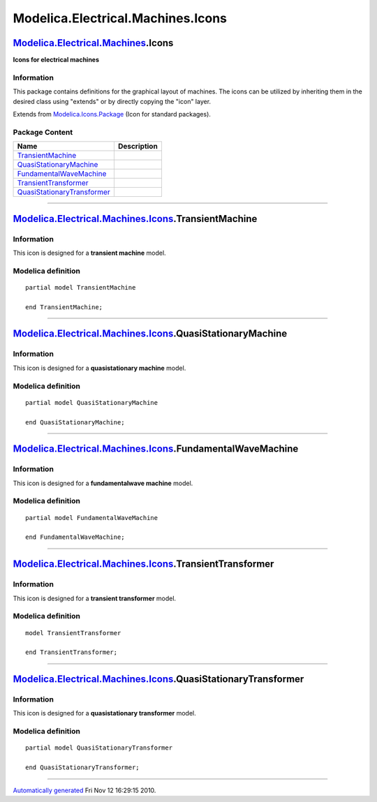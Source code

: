 ==================================
Modelica.Electrical.Machines.Icons
==================================

`Modelica.Electrical.Machines <Modelica_Electrical_Machines.html#Modelica.Electrical.Machines>`_.Icons
------------------------------------------------------------------------------------------------------

**Icons for electrical machines**

Information
~~~~~~~~~~~

::

This package contains definitions for the graphical layout of machines.
The icons can be utilized by inheriting them in the desired class using
"extends" or by directly copying the "icon" layer.

::

Extends from
`Modelica.Icons.Package <Modelica_Icons_Package.html#Modelica.Icons.Package>`_
(Icon for standard packages).

Package Content
~~~~~~~~~~~~~~~

+---------------------------------------------------------------------------------------------------------------------------------------------------------------------------------------------------------+---------------+
| Name                                                                                                                                                                                                    | Description   |
+=========================================================================================================================================================================================================+===============+
| |image5| `TransientMachine <Modelica_Electrical_Machines_Icons.html#Modelica.Electrical.Machines.Icons.TransientMachine>`_                                                                              |               |
+---------------------------------------------------------------------------------------------------------------------------------------------------------------------------------------------------------+---------------+
| |image6| `QuasiStationaryMachine <Modelica_Electrical_Machines_Icons.html#Modelica.Electrical.Machines.Icons.QuasiStationaryMachine>`_                                                                  |               |
+---------------------------------------------------------------------------------------------------------------------------------------------------------------------------------------------------------+---------------+
| |image7| `FundamentalWaveMachine <Modelica_Electrical_Machines_Icons.html#Modelica.Electrical.Machines.Icons.FundamentalWaveMachine>`_                                                                  |               |
+---------------------------------------------------------------------------------------------------------------------------------------------------------------------------------------------------------+---------------+
| |image8| `TransientTransformer <Modelica_Electrical_Machines_Icons.html#Modelica.Electrical.Machines.Icons.TransientTransformer>`_                                                                      |               |
+---------------------------------------------------------------------------------------------------------------------------------------------------------------------------------------------------------+---------------+
| |image9| `QuasiStationaryTransformer <Modelica_Electrical_Machines_Icons.html#Modelica.Electrical.Machines.Icons.QuasiStationaryTransformer>`_                                                          |               |
+---------------------------------------------------------------------------------------------------------------------------------------------------------------------------------------------------------+---------------+

--------------

|image10| `Modelica.Electrical.Machines.Icons <Modelica_Electrical_Machines_Icons.html#Modelica.Electrical.Machines.Icons>`_.TransientMachine
---------------------------------------------------------------------------------------------------------------------------------------------

Information
~~~~~~~~~~~

::

This icon is designed for a **transient machine** model.

::

Modelica definition
~~~~~~~~~~~~~~~~~~~

::

    partial model TransientMachine

    end TransientMachine;

--------------

|image11| `Modelica.Electrical.Machines.Icons <Modelica_Electrical_Machines_Icons.html#Modelica.Electrical.Machines.Icons>`_.QuasiStationaryMachine
---------------------------------------------------------------------------------------------------------------------------------------------------

Information
~~~~~~~~~~~

::

This icon is designed for a **quasistationary machine** model.

::

Modelica definition
~~~~~~~~~~~~~~~~~~~

::

    partial model QuasiStationaryMachine

    end QuasiStationaryMachine;

--------------

|image12| `Modelica.Electrical.Machines.Icons <Modelica_Electrical_Machines_Icons.html#Modelica.Electrical.Machines.Icons>`_.FundamentalWaveMachine
---------------------------------------------------------------------------------------------------------------------------------------------------

Information
~~~~~~~~~~~

::

This icon is designed for a **fundamentalwave machine** model.

::

Modelica definition
~~~~~~~~~~~~~~~~~~~

::

    partial model FundamentalWaveMachine

    end FundamentalWaveMachine;

--------------

|image13| `Modelica.Electrical.Machines.Icons <Modelica_Electrical_Machines_Icons.html#Modelica.Electrical.Machines.Icons>`_.TransientTransformer
-------------------------------------------------------------------------------------------------------------------------------------------------

Information
~~~~~~~~~~~

::

This icon is designed for a **transient transformer** model.

::

Modelica definition
~~~~~~~~~~~~~~~~~~~

::

    model TransientTransformer

    end TransientTransformer;

--------------

|image14| `Modelica.Electrical.Machines.Icons <Modelica_Electrical_Machines_Icons.html#Modelica.Electrical.Machines.Icons>`_.QuasiStationaryTransformer
-------------------------------------------------------------------------------------------------------------------------------------------------------

Information
~~~~~~~~~~~

::

This icon is designed for a **quasistationary transformer** model.

::

Modelica definition
~~~~~~~~~~~~~~~~~~~

::

    partial model QuasiStationaryTransformer

    end QuasiStationaryTransformer;

--------------

`Automatically generated <http://www.3ds.com/>`_ Fri Nov 12 16:29:15
2010.

.. |Modelica.Electrical.Machines.Icons.TransientMachine| image:: Modelica.Electrical.Machines.Icons.TransientMachineS.png
.. |Modelica.Electrical.Machines.Icons.QuasiStationaryMachine| image:: Modelica.Electrical.Machines.Icons.QuasiStationaryMachineS.png
.. |Modelica.Electrical.Machines.Icons.FundamentalWaveMachine| image:: Modelica.Electrical.Machines.Icons.FundamentalWaveMachineS.png
.. |Modelica.Electrical.Machines.Icons.TransientTransformer| image:: Modelica.Electrical.Machines.Icons.TransientTransformerS.png
.. |Modelica.Electrical.Machines.Icons.QuasiStationaryTransformer| image:: Modelica.Electrical.Machines.Icons.QuasiStationaryTransformerS.png
.. |image5| image:: Modelica.Electrical.Machines.Icons.TransientMachineS.png
.. |image6| image:: Modelica.Electrical.Machines.Icons.QuasiStationaryMachineS.png
.. |image7| image:: Modelica.Electrical.Machines.Icons.FundamentalWaveMachineS.png
.. |image8| image:: Modelica.Electrical.Machines.Icons.TransientTransformerS.png
.. |image9| image:: Modelica.Electrical.Machines.Icons.QuasiStationaryTransformerS.png
.. |image10| image:: Modelica.Electrical.Machines.Icons.TransientMachineI.png
.. |image11| image:: Modelica.Electrical.Machines.Icons.QuasiStationaryMachineI.png
.. |image12| image:: Modelica.Electrical.Machines.Icons.FundamentalWaveMachineI.png
.. |image13| image:: Modelica.Electrical.Machines.Icons.TransientTransformerI.png
.. |image14| image:: Modelica.Electrical.Machines.Icons.QuasiStationaryTransformerI.png
